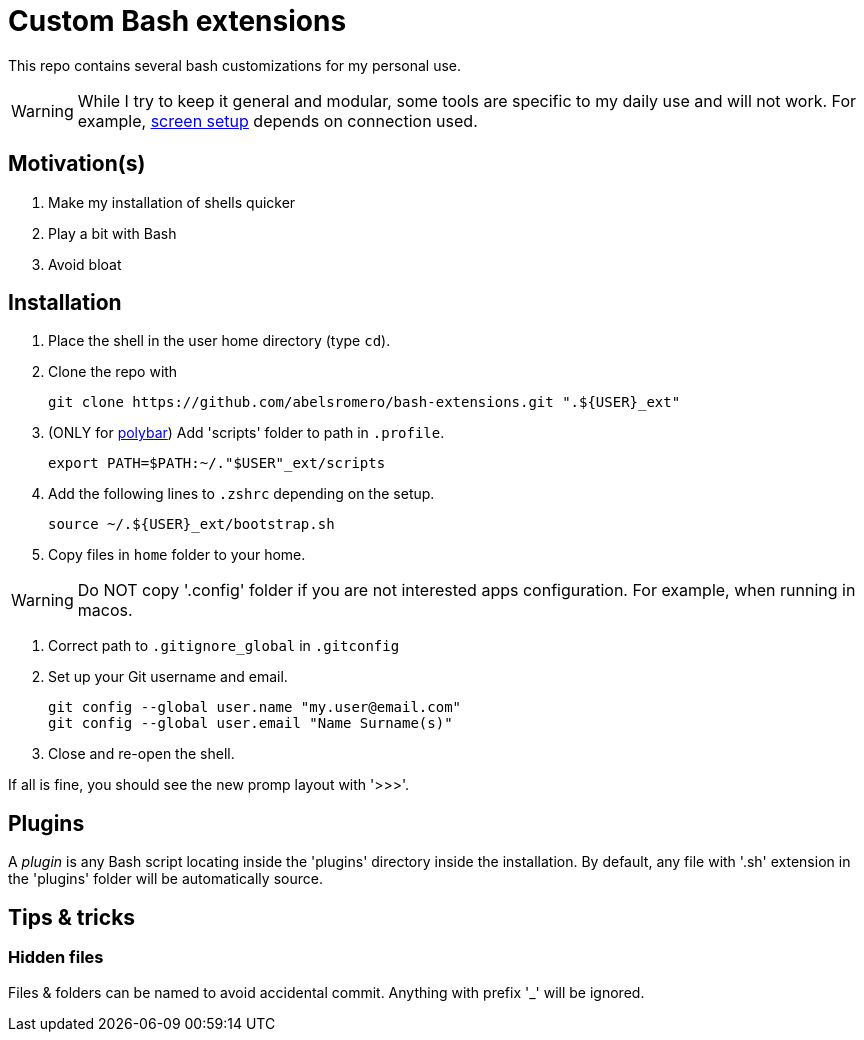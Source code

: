 = Custom Bash extensions
ifndef::env-github[:icons: font]
ifdef::env-github[]
:badges:
:tag: main
:!toc-title:
:tip-caption: :bulb:
:note-caption: :paperclip:
:important-caption: :heavy_exclamation_mark:
:caution-caption: :fire:
:warning-caption: :warning:
endif::[]
:repo-url: https://github.com/abelsromero/bash-extensions
:main-branch-url: blob/main

This repo contains several bash customizations for my personal use.

WARNING: While I try to keep it general and modular, some tools are specific to my daily use and will not work.
For example, {repo-url}/{main-branch-url}/scripts/xrandr_setup.sh[screen setup] depends on connection used.

== Motivation(s)

. Make my installation of shells quicker
. Play a bit with Bash
. Avoid bloat

== Installation

. Place the shell in the user home directory (type `cd`).

. Clone the repo with

 git clone https://github.com/abelsromero/bash-extensions.git ".${USER}_ext"

. (ONLY for https://github.com/polybar/polybar[polybar]) Add 'scripts' folder to path in `.profile`.

  export PATH=$PATH:~/."$USER"_ext/scripts

. Add the following lines to `.zshrc` depending on the setup.

 source ~/.${USER}_ext/bootstrap.sh

. Copy files in `home` folder to your home.

WARNING: Do NOT copy '.config' folder if you are not interested apps configuration.
For example, when running in macos.

. Correct path to `.gitignore_global` in `.gitconfig`

. Set up your Git username and email.

 git config --global user.name "my.user@email.com"
 git config --global user.email "Name Surname(s)"

. Close and re-open the shell.

If all is fine, you should see the new promp layout with '>>>'.

== Plugins

A _plugin_ is any Bash script locating inside the 'plugins' directory inside the installation.
By default, any file with '.sh' extension in the 'plugins' folder will be automatically source.

== Tips & tricks

=== Hidden files

Files & folders can be named to avoid accidental commit.
Anything with prefix '_' will be ignored.
